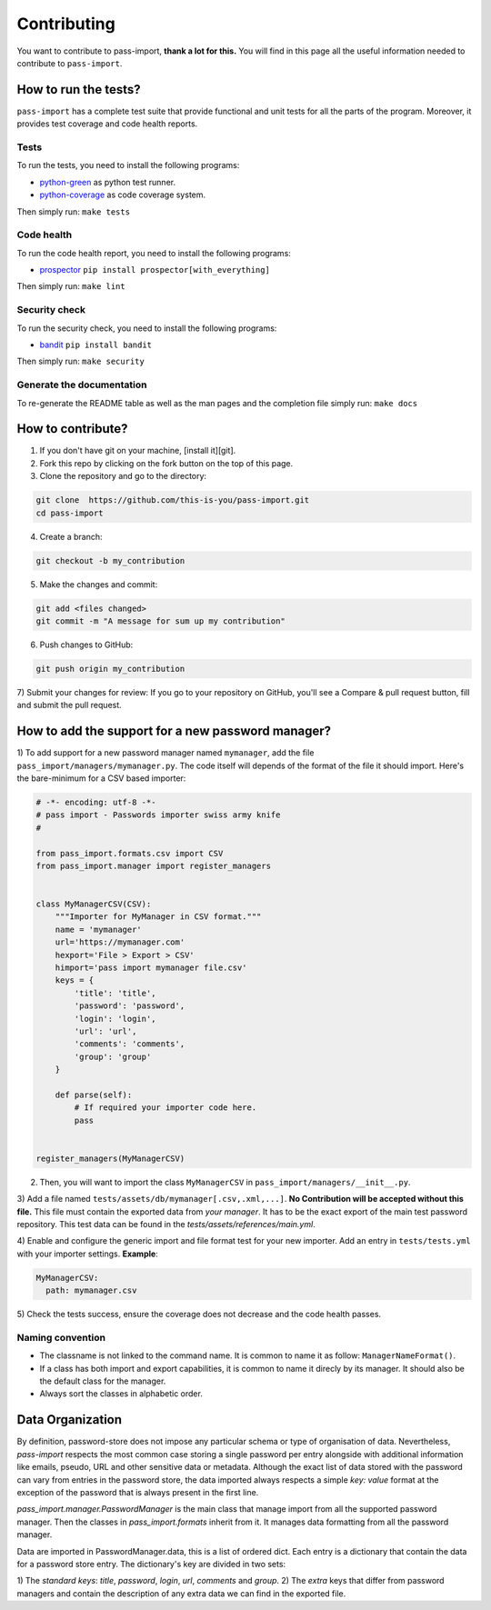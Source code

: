 Contributing
============

You want to contribute to pass-import, **thank a lot for this.** You will find
in this page all the useful information needed to contribute to ``pass-import``.


How to run the tests?
---------------------

``pass-import`` has a complete test suite that provide functional and unit tests
for all the parts of the program. Moreover, it provides test coverage and code
health reports.

Tests
~~~~~

To run the tests, you need to install the following programs:

- `python-green`_ as python test runner.
- `python-coverage`_ as code coverage system.

Then simply run: ``make tests``

Code health
~~~~~~~~~~~

To run the code health report, you need to install the following programs:

- `prospector`_ ``pip install prospector[with_everything]``

Then simply run: ``make lint``

Security check
~~~~~~~~~~~~~~

To run the security check, you need to install the following programs:

- `bandit`_ ``pip install bandit``

Then simply run: ``make security``

Generate the documentation
~~~~~~~~~~~~~~~~~~~~~~~~~~

To re-generate the README table as well as the man pages and the completion
file simply run: ``make docs``


How to contribute?
------------------

1) If you don't have git on your machine, [install it][git].
2) Fork this repo by clicking on the fork button on the top of this page.
3) Clone the repository and go to the directory:

.. code-block:: console

    git clone  https://github.com/this-is-you/pass-import.git
    cd pass-import

4) Create a branch:

.. code-block:: console

    git checkout -b my_contribution

5) Make the changes and commit:

.. code-block:: console

    git add <files changed>
    git commit -m "A message for sum up my contribution"

6) Push changes to GitHub:

.. code-block:: console

    git push origin my_contribution

7) Submit your changes for review: If you go to your repository on GitHub,
you'll see a Compare & pull request button, fill and submit the pull request.


How to add the support for a new password manager?
--------------------------------------------------

1) To add support for a new password manager named ``mymanager``, add the file
``pass_import/managers/mymanager.py``. The code itself will depends of the
format of the file it should import. Here's the bare-minimum for a CSV based
importer:

.. code-block:: python

    # -*- encoding: utf-8 -*-
    # pass import - Passwords importer swiss army knife
    #

    from pass_import.formats.csv import CSV
    from pass_import.manager import register_managers


    class MyManagerCSV(CSV):
        """Importer for MyManager in CSV format."""
        name = 'mymanager'
        url='https://mymanager.com'
        hexport='File > Export > CSV'
        himport='pass import mymanager file.csv'
        keys = {
            'title': 'title',
            'password': 'password',
            'login': 'login',
            'url': 'url',
            'comments': 'comments',
            'group': 'group'
        }

        def parse(self):
            # If required your importer code here.
            pass


    register_managers(MyManagerCSV)

2) Then, you will want to import the class ``MyManagerCSV`` in ``pass_import/managers/__init__.py``.

3) Add a file named ``tests/assets/db/mymanager[.csv,.xml,...]``. **No
Contribution will be accepted without this file.** This file must contain the
exported data from *your manager*. It has to be the exact export of the main
test password repository. This test data can be found in the
`tests/assets/references/main.yml`.

4) Enable and configure the generic import and file format test for your new
importer. Add an entry in ``tests/tests.yml`` with your importer settings.
**Example**:

.. code-block:: yaml

    MyManagerCSV:
      path: mymanager.csv


5) Check the tests success, ensure the coverage does not decrease and the code
health passes.

Naming convention
~~~~~~~~~~~~~~~~~

- The classname is not linked to the command name. It is common to name it as
  follow: ``ManagerNameFormat()``.
- If a class has both import and export capabilities, it is common to name it
  direcly by its manager. It should also be the default class for the manager.
- Always sort the classes in alphabetic order.


Data Organization
-----------------

By definition, password-store does not impose any particular schema or type of
organisation of data. Nevertheless, `pass-import` respects the most common case
storing a single password per entry alongside with additional information like
emails, pseudo, URL and other sensitive data or metadata. Although the exact
list of data stored with the password can vary from entries in the password
store, the data imported always respects a simple `key: value` format at the
exception of the password that is always present in the first line.

`pass_import.manager.PasswordManager` is the main class that manage import
from all the supported password manager. Then the classes in
`pass_import.formats` inherit from it. It manages data formatting from all the
password manager.

Data are imported in PasswordManager.data, this is a list of ordered dict. Each
entry is a dictionary that contain the data for a password store entry. The
dictionary's key are divided in two sets:

1) The *standard keys*: `title`, `password`, `login`, `url`, `comments` and
`group`.
2) The *extra* keys that differ from password managers and contain the
description of any extra data we can find in the exported file.


.. _python-green: https://github.com/CleanCut/green
.. _python-coverage: http://nedbatchelder.com/code/coverage/
.. _prospector: https://github.com/PyCQA/prospector
.. _bandit: https://github.com/PyCQA/bandit
.. _git: https://help.github.com/articles/set-up-git/
